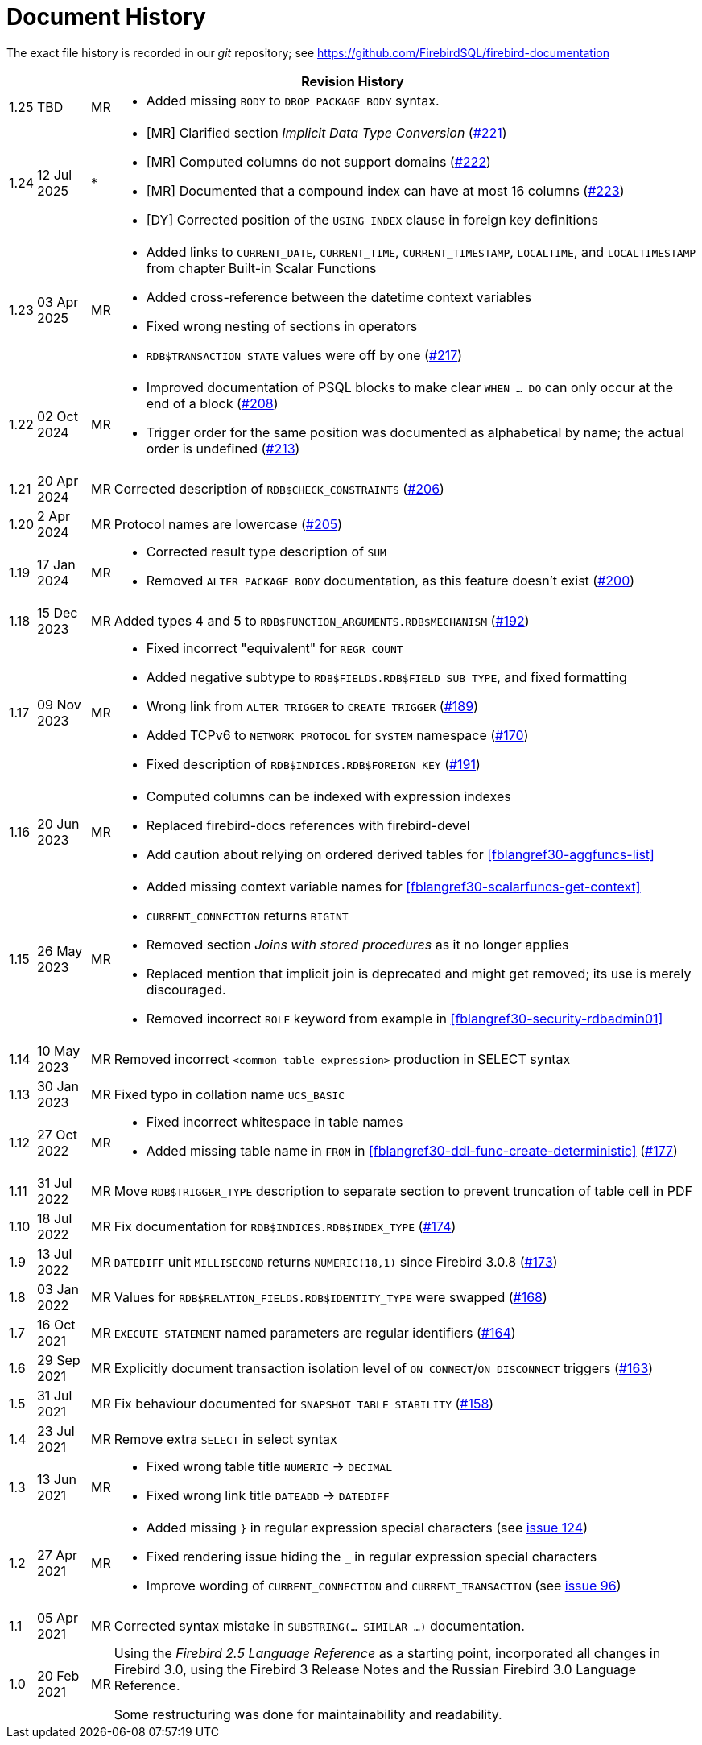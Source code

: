 :sectnums!:

[appendix]
[[fblangref30-dochist]]
= Document History

The exact file history is recorded in our _git_ repository; see https://github.com/FirebirdSQL/firebird-documentation

[%autowidth, width="100%", cols="4", options="header", frame="none", grid="none", role="revhistory"]
|===
4+|Revision History

|1.25
|TBD
|MR
a|* Added missing `BODY` to `DROP PACKAGE BODY` syntax.

|1.24
|12 Jul 2025
|{asterisk}
a|* {startsb}MR{endsb} Clarified section _Implicit Data Type Conversion_ (https://github.com/FirebirdSQL/firebird-documentation/issues/221[#221])
* {startsb}MR{endsb} Computed columns do not support domains (https://github.com/FirebirdSQL/firebird-documentation/issues/222[#222])
* {startsb}MR{endsb} Documented that a compound index can have at most 16 columns (https://github.com/FirebirdSQL/firebird-documentation/issues/223[#223])
* {startsb}DY{endsb} Corrected position of the `USING INDEX` clause in foreign key definitions

|1.23
|03 Apr 2025
|MR
a|* Added links to `CURRENT_DATE`, `CURRENT_TIME`, `CURRENT_TIMESTAMP`, `LOCALTIME`, and `LOCALTIMESTAMP` from chapter Built-in Scalar Functions
* Added cross-reference between the datetime context variables
* Fixed wrong nesting of sections in operators
* `RDB$TRANSACTION_STATE` values were off by one (https://github.com/FirebirdSQL/firebird-documentation/pull/217[#217])

|1.22
|02 Oct 2024
|MR
a|* Improved documentation of PSQL blocks to make clear `WHEN ... DO` can only occur at the end of a block (https://github.com/FirebirdSQL/firebird-documentation/issues/208[#208])
* Trigger order for the same position was documented as alphabetical by name;
the actual order is undefined (https://github.com/FirebirdSQL/firebird-documentation/issues/213[#213])

|1.21
|20 Apr 2024
|MR
|Corrected description of `RDB$CHECK_CONSTRAINTS` (https://github.com/FirebirdSQL/firebird-documentation/issues/206[#206])

|1.20
|2 Apr 2024
|MR
|Protocol names are lowercase (https://github.com/FirebirdSQL/firebird-documentation/issues/205[#205])

|1.19
|17 Jan 2024
|MR
a|* Corrected result type description of `SUM`
* Removed `ALTER PACKAGE BODY` documentation, as this feature doesn't exist (https://github.com/FirebirdSQL/firebird-documentation/issues/200[#200])

|1.18
|15 Dec 2023
|MR
|Added types 4 and 5 to `RDB$FUNCTION_ARGUMENTS.RDB$MECHANISM` (https://github.com/FirebirdSQL/firebird-documentation/issues/192[#192])

|1.17
|09 Nov 2023
|MR
a|* Fixed incorrect "equivalent" for `REGR_COUNT`
* Added negative subtype to `RDB$FIELDS.RDB$FIELD_SUB_TYPE`, and fixed formatting
* Wrong link from `ALTER TRIGGER` to `CREATE TRIGGER` (https://github.com/FirebirdSQL/firebird-documentation/issues/189[#189])
* Added TCPv6 to `NETWORK_PROTOCOL` for `SYSTEM` namespace (https://github.com/FirebirdSQL/firebird-documentation/pull/170[#170])
* Fixed description of `RDB$INDICES.RDB$FOREIGN_KEY` (https://github.com/FirebirdSQL/firebird-documentation/issues/191[#191])

|1.16
|20 Jun 2023
|MR
a|* Computed columns can be indexed with expression indexes
* Replaced firebird-docs references with firebird-devel
* Add caution about relying on ordered derived tables for <<fblangref30-aggfuncs-list>>

|1.15
|26 May 2023
|MR
a|* Added missing context variable names for <<fblangref30-scalarfuncs-get-context>>
* `CURRENT_CONNECTION` returns `BIGINT`
* Removed section _Joins with stored procedures_ as it no longer applies
* Replaced mention that implicit join is deprecated and might get removed;
its use is merely discouraged.
* Removed incorrect `ROLE` keyword from example in <<fblangref30-security-rdbadmin01>>

|1.14
|10 May 2023
|MR
|Removed incorrect `<common-table-expression>` production in SELECT syntax

|1.13
|30 Jan 2023
|MR
|Fixed typo in collation name `UCS_BASIC`

|1.12
|27 Oct 2022
|MR
a|* Fixed incorrect whitespace in table names
* Added missing table name in `FROM` in <<fblangref30-ddl-func-create-deterministic>> (https://github.com/FirebirdSQL/firebird-documentation/issues/177[#177])

|1.11
|31 Jul 2022
|MR
|Move `RDB$TRIGGER_TYPE` description to separate section to prevent truncation of table cell in PDF

|1.10
|18 Jul 2022
|MR
|Fix documentation for `RDB$INDICES.RDB$INDEX_TYPE` (https://github.com/FirebirdSQL/firebird-documentation/issues/174[#174])

|1.9
|13 Jul 2022
|MR
|`DATEDIFF` unit `MILLISECOND` returns `NUMERIC(18,1)` since Firebird 3.0.8 (https://github.com/FirebirdSQL/firebird-documentation/issues/173[#173])

|1.8
|03 Jan 2022
|MR
|Values for `RDB$RELATION_FIELDS.RDB$IDENTITY_TYPE` were swapped (https://github.com/FirebirdSQL/firebird-documentation/issues/168[#168])

|1.7
|16 Oct 2021
|MR
|`EXECUTE STATEMENT` named parameters are regular identifiers (https://github.com/FirebirdSQL/firebird-documentation/issues/164[#164])

|1.6
|29 Sep 2021
|MR
|Explicitly document transaction isolation level of `ON CONNECT`/`ON DISCONNECT` triggers (https://github.com/FirebirdSQL/firebird-documentation/issues/163[#163])

|1.5
|31 Jul 2021
|MR
|Fix behaviour documented for `SNAPSHOT TABLE STABILITY` (https://github.com/FirebirdSQL/firebird-documentation/issues/158[#158])

|1.4
|23 Jul 2021
|MR
|Remove extra `SELECT` in select syntax

|1.3
|13 Jun 2021
|MR
a|* Fixed wrong table title `NUMERIC` -> `DECIMAL`
* Fixed wrong link title `DATEADD` -> `DATEDIFF`

|1.2
|27 Apr 2021
|MR
a|* Added missing `}` in regular expression special characters (see https://github.com/FirebirdSQL/firebird-documentation/issues/124[issue 124])
* Fixed rendering issue hiding the `_` in regular expression special characters
* Improve wording of `CURRENT_CONNECTION` and `CURRENT_TRANSACTION` (see https://github.com/FirebirdSQL/firebird-documentation/issues/96[issue 96])

|1.1
|05 Apr 2021
|MR
a|Corrected syntax mistake in `SUBSTRING(... SIMILAR ...)` documentation.

|1.0
|20 Feb 2021
|MR
a|Using the _Firebird 2.5 Language Reference_ as a starting point, incorporated all changes in Firebird 3.0, using the Firebird 3 Release Notes and the Russian Firebird 3.0 Language Reference.

Some restructuring was done for maintainability and readability.
|===

:sectnums:
